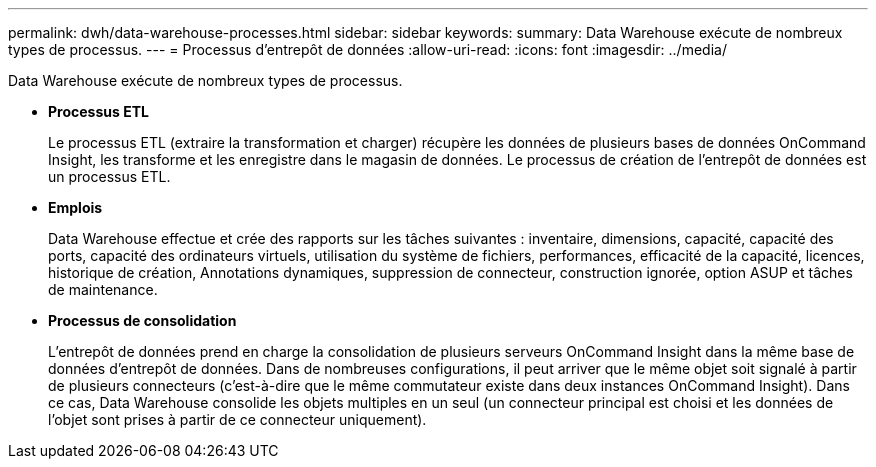 ---
permalink: dwh/data-warehouse-processes.html 
sidebar: sidebar 
keywords:  
summary: Data Warehouse exécute de nombreux types de processus. 
---
= Processus d'entrepôt de données
:allow-uri-read: 
:icons: font
:imagesdir: ../media/


[role="lead"]
Data Warehouse exécute de nombreux types de processus.

* *Processus ETL*
+
Le processus ETL (extraire la transformation et charger) récupère les données de plusieurs bases de données OnCommand Insight, les transforme et les enregistre dans le magasin de données. Le processus de création de l'entrepôt de données est un processus ETL.

* *Emplois*
+
Data Warehouse effectue et crée des rapports sur les tâches suivantes : inventaire, dimensions, capacité, capacité des ports, capacité des ordinateurs virtuels, utilisation du système de fichiers, performances, efficacité de la capacité, licences, historique de création, Annotations dynamiques, suppression de connecteur, construction ignorée, option ASUP et tâches de maintenance.

* *Processus de consolidation*
+
L'entrepôt de données prend en charge la consolidation de plusieurs serveurs OnCommand Insight dans la même base de données d'entrepôt de données. Dans de nombreuses configurations, il peut arriver que le même objet soit signalé à partir de plusieurs connecteurs (c'est-à-dire que le même commutateur existe dans deux instances OnCommand Insight). Dans ce cas, Data Warehouse consolide les objets multiples en un seul (un connecteur principal est choisi et les données de l'objet sont prises à partir de ce connecteur uniquement).


